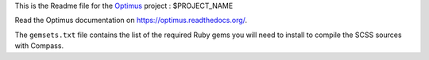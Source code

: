 .. _Optimus: https://github.com/sveetch/Optimus

This is the Readme file for the `Optimus`_ project : $PROJECT_NAME

Read the Optimus documentation on `<https://optimus.readthedocs.org/>`_.

The ``gemsets.txt`` file contains the list of the required Ruby gems you will need to install to compile the SCSS sources with Compass.
